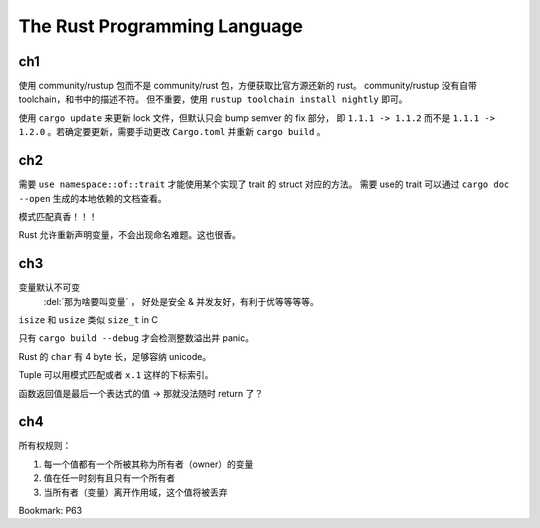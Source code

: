 =============================
The Rust Programming Language
=============================

.. book:: _
   Rust 程序设计语言
   :isbn: 9781718500440
   :startat: 2021-03-11

.. highlight:: rust

ch1
===

使用 community/rustup 包而不是 community/rust 包，方便获取比官方源还新的 rust。
community/rustup 没有自带 toolchain，和书中的描述不符。 但不重要，使用
``rustup toolchain install nightly`` 即可。

使用 ``cargo update`` 来更新 lock 文件，但默认只会 bump semver 的 fix 部分，
即 ``1.1.1 -> 1.1.2`` 而不是 ``1.1.1 -> 1.2.0`` 。若确定要更新，需要手动更改
``Cargo.toml`` 并重新 ``cargo build`` 。

ch2
===

需要 ``use namespace::of::trait`` 才能使用某个实现了 trait 的 struct 对应的方法。
需要 use的 trait 可以通过 ``cargo doc --open`` 生成的本地依赖的文档查看。

模式匹配真香！！！

Rust 允许重新声明变量，不会出现命名难题。这也很香。

ch3
===

变量默认不可变
    :del:`那为啥要叫变量` ， 好处是安全 & 并发友好，有利于优等等等等。

``isize`` 和 ``usize`` 类似 ``size_t`` in C

只有 ``cargo build --debug`` 才会检测整数溢出并 panic。

Rust 的 ``char`` 有 4 byte 长，足够容纳 unicode。

Tuple 可以用模式匹配或者 ``x.1`` 这样的下标索引。

函数返回值是最后一个表达式的值 -> 那就没法随时 return 了？

ch4
===

所有权规则：

1. 每一个值都有一个所被其称为所有者（owner）的变量
2. 值在任一时刻有且只有一个所有者
3. 当所有者（变量）离开作用域，这个值将被丢弃

Bookmark: P63
